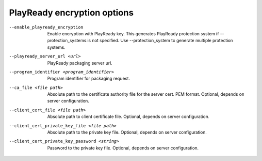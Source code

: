 PlayReady encryption options
^^^^^^^^^^^^^^^^^^^^^^^^^^^^

--enable_playready_encryption

    Enable encryption with PlayReady key. This generates PlayReady protection
    system if --protection_systems is not specified. Use --protection_system to
    generate multiple protection systems.

--playready_server_url <url>

    PlayReady packaging server url.

--program_identifier <program_identifier>

    Program identifier for packaging request.

--ca_file <file path>

    Absolute path to the certificate authority file for the server cert.
    PEM format. Optional, depends on server configuration.

--client_cert_file <file path>

    Absolute path to client certificate file. Optional, depends on server
    configuration.

--client_cert_private_key_file <file path>

    Absolute path to the private key file. Optional, depends on server
    configuration.

--client_cert_private_key_password <string>

    Password to the private key file. Optional, depends on server configuration.
